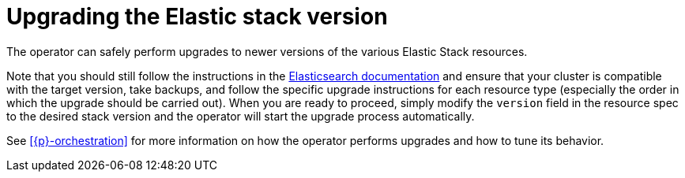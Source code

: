 :page_id: upgrading-stack
ifdef::env-github[]
****
link:https://www.elastic.co/guide/en/cloud-on-k8s/master/k8s-{page_id}.html[View this document on the Elastic website]
****
endif::[]
[id="{p}-{page_id}"]
= Upgrading the Elastic stack version

The operator can safely perform upgrades to newer versions of the various Elastic Stack resources.

Note that you should still follow the instructions in the link:https://www.elastic.co/guide/en/elastic-stack/current/upgrading-elastic-stack.html[Elasticsearch documentation] and ensure that your cluster is compatible with the target version, take backups, and follow the specific upgrade instructions for each resource type (especially the order in which the upgrade should be carried out). When you are ready to proceed, simply modify the `version` field in the resource spec to the desired stack version and the operator will start the upgrade process automatically.

See <<{p}-orchestration>> for more information on how the operator performs upgrades and how to tune its behavior.
